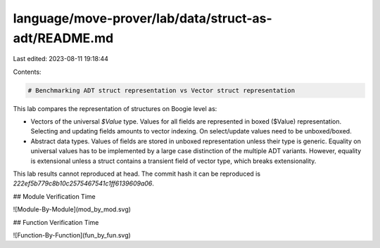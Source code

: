 language/move-prover/lab/data/struct-as-adt/README.md
=====================================================

Last edited: 2023-08-11 19:18:44

Contents:

.. code-block:: md

    # Benchmarking ADT struct representation vs Vector struct representation

This lab compares the representation of structures on Boogie level as:

- Vectors of the universal `$Value` type. Values for all fields are represented in boxed ($Value) representation.
  Selecting and updating fields amounts to vector indexing. On select/update values need to be unboxed/boxed.
- Abstract data types. Values of fields are stored in unboxed representation unless their type is generic. Equality on
  universal values has to be implemented by a large case distinction of the multiple ADT variants. However, equality is
  extensional unless a struct contains a transient field of vector type, which breaks extensionality.

This lab results cannot reproduced at head. The commit hash it can be reproduced is
`222ef5b779c8b10c2575467541c1ff6139609a06`.

## Module Verification Time

![Module-By-Module](mod_by_mod.svg)

## Function Verification Time

![Function-By-Function](fun_by_fun.svg)


